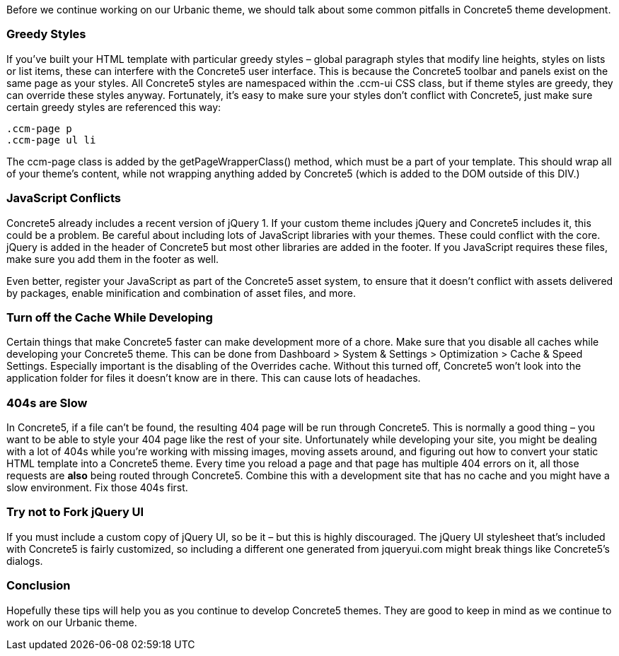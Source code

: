 Before we continue working on our Urbanic theme, we should talk about some common pitfalls in Concrete5 theme development.

=== Greedy Styles

If you've built your HTML template with particular greedy styles – global paragraph styles that modify line heights, styles on lists or list items, these can interfere with the Concrete5 user interface. This is because the Concrete5 toolbar and panels exist on the same page as your styles. All Concrete5 styles are namespaced within the .ccm-ui CSS class, but if theme styles are greedy, they can override these styles anyway. Fortunately, it's easy to make sure your styles don't conflict with Concrete5, just make sure certain greedy styles are referenced this way:

[source,php]
----
.ccm-page p
.ccm-page ul li
----

The ccm-page class is added by the getPageWrapperClass() method, which must be a part of your template. This should wrap all of your theme's content, while not wrapping anything added by Concrete5 (which is added to the DOM outside of this DIV.)

=== JavaScript Conflicts

Concrete5 already includes a recent version of jQuery 1. If your custom theme includes jQuery and Concrete5 includes it, this could be a problem. Be careful about including lots of JavaScript libraries with your themes. These could conflict with the core. jQuery is added in the header of Concrete5 but most other libraries are added in the footer. If you JavaScript requires these files, make sure you add them in the footer as well.

Even better, register your JavaScript as part of the Concrete5 asset system, to ensure that it doesn't conflict with assets delivered by packages, enable minification and combination of asset files, and more.

=== Turn off the Cache While Developing

Certain things that make Concrete5 faster can make development more of a chore. Make sure that you disable all caches while developing your Concrete5 theme. This can be done from Dashboard > System & Settings > Optimization > Cache & Speed Settings. Especially important is the disabling of the Overrides cache. Without this turned off, Concrete5 won't look into the application folder for files it doesn't know are in there. This can cause lots of headaches.

=== 404s are Slow

In Concrete5, if a file can't be found, the resulting 404 page will be run through Concrete5. This is normally a good thing – you want to be able to style your 404 page like the rest of your site. Unfortunately while developing your site, you might be dealing with a lot of 404s while you're working with missing images, moving assets around, and figuring out how to convert your static HTML template into a Concrete5 theme. Every time you reload a page and that page has multiple 404 errors on it, all those requests are *also* being routed through Concrete5. Combine this with a development site that has no cache and you might have a slow environment. Fix those 404s first.

=== Try not to Fork jQuery UI

If you must include a custom copy of jQuery UI, so be it – but this is highly discouraged. The jQuery UI stylesheet that's included with Concrete5 is fairly customized, so including a different one generated from jqueryui.com might break things like Concrete5's dialogs.

=== Conclusion

Hopefully these tips will help you as you continue to develop Concrete5 themes. They are good to keep in mind as we continue to work on our Urbanic theme.
